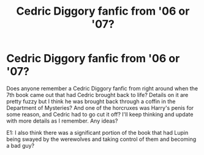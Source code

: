 #+TITLE: Cedric Diggory fanfic from '06 or '07?

* Cedric Diggory fanfic from '06 or '07?
:PROPERTIES:
:Author: bcas77
:Score: 2
:DateUnix: 1603413808.0
:DateShort: 2020-Oct-23
:FlairText: What's That Fic?
:END:
Does anyone remember a Cedric Diggory fanfic from right around when the 7th book came out that had Cedric brought back to life? Details on it are pretty fuzzy but I think he was brought back through a coffin in the Department of Mysteries? And one of the horcruxes was Harry's penis for some reason, and Cedric had to go cut it off? I'll keep thinking and update with more details as I remember. Any ideas?

E1: I also think there was a significant portion of the book that had Lupin being swayed by the werewolves and taking control of them and becoming a bad guy?


